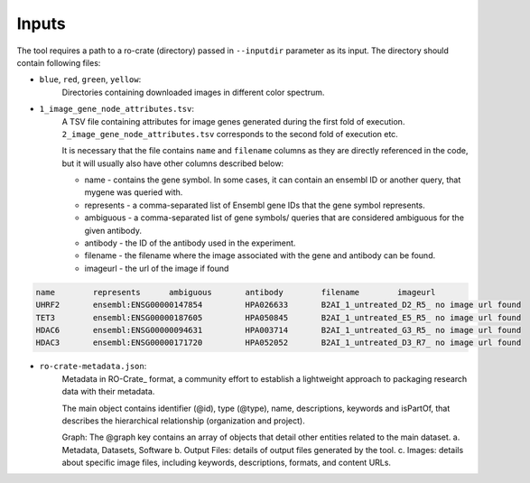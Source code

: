 =======
Inputs
=======

The tool requires a path to a ro-crate (directory) passed in ``--inputdir`` parameter as its input.
The directory should contain following files:

- ``blue``, ``red``, ``green``, ``yellow``:
    Directories containing downloaded images in different color spectrum.

- ``1_image_gene_node_attributes.tsv``:
    A TSV file containing attributes for image genes generated during the first fold of execution. ``2_image_gene_node_attributes.tsv`` corresponds
    to the second fold of execution etc.

    It is necessary that the file contains ``name`` and ``filename`` columns as they are directly referenced in the code,
    but it will usually also have other columns described below:

    * name - contains the gene symbol. In some cases, it can contain an ensembl ID or another query, that mygene was queried with.
    * represents - a comma-separated list of Ensembl gene IDs that the gene symbol represents.
    * ambiguous - a comma-separated list of gene symbols/ queries that are considered ambiguous for the given antibody.
    * antibody - the ID of the antibody used in the experiment.
    * filename - the filename where the image associated with the gene and antibody can be found.
    * imageurl - the url of the image if found

.. code-block::

    name	represents	ambiguous	antibody	filename	imageurl
    UHRF2	ensembl:ENSG00000147854		HPA026633	B2AI_1_untreated_D2_R5_	no image url found
    TET3	ensembl:ENSG00000187605		HPA050845	B2AI_1_untreated_E5_R5_	no image url found
    HDAC6	ensembl:ENSG00000094631		HPA003714	B2AI_1_untreated_G3_R5_	no image url found
    HDAC3	ensembl:ENSG00000171720		HPA052052	B2AI_1_untreated_D3_R7_	no image url found

- ``ro-crate-metadata.json``:
    Metadata in RO-Crate_ format, a community effort to establish a lightweight approach to packaging research data with their metadata.

    The main object contains identifier (@id), type (@type), name, descriptions, keywords and isPartOf, that describes the hierarchical relationship (organization and project).

    Graph: The @graph key contains an array of objects that detail other entities related to the main dataset.
    a. Metadata, Datasets, Software
    b. Output Files: details of output files generated by the tool.
    c. Images: details about specific image files, including keywords, descriptions, formats, and content URLs.




